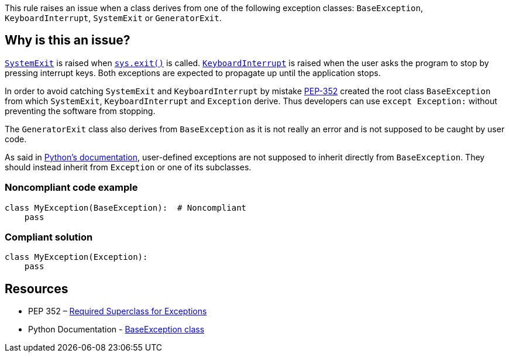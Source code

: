 This rule raises an issue when a class derives from one of the following exception classes: ``++BaseException++``, ``++KeyboardInterrupt++``, ``++SystemExit++`` or ``++GeneratorExit++``.

== Why is this an issue?

https://docs.python.org/3/library/exceptions.html#SystemExit[``++SystemExit++``] is raised when https://docs.python.org/3/library/sys.html#sys.exit[``++sys.exit()++``] is called. https://docs.python.org/3/library/exceptions.html#KeyboardInterrupt[``++KeyboardInterrupt++``] is raised when the user asks the program to stop by pressing interrupt keys. Both exceptions are expected to propagate up until the application stops.


In order to avoid catching ``++SystemExit++`` and ``++KeyboardInterrupt++`` by mistake https://www.python.org/dev/peps/pep-0352/#exception-hierarchy[PEP-352] created the root class ``++BaseException++`` from which ``++SystemExit++``, ``++KeyboardInterrupt++`` and ``++Exception++`` derive. Thus developers can use ``++except Exception:++`` without preventing the software from stopping.


The ``++GeneratorExit++`` class also derives from ``++BaseException++`` as it is not really an error and is not supposed to be caught by user code.


As said in https://docs.python.org/3/library/exceptions.html#BaseException[Python's documentation], user-defined exceptions are not supposed to inherit directly from ``++BaseException++``. They should instead inherit from ``++Exception++`` or one of its subclasses.





=== Noncompliant code example

[source,python,diff-id=1,diff-type=noncompliant]
----
class MyException(BaseException):  # Noncompliant
    pass
----


=== Compliant solution

[source,python,diff-id=1,diff-type=compliant]
----
class MyException(Exception):
    pass
----


== Resources

* PEP 352 – https://www.python.org/dev/peps/pep-0352/#exception-hierarchy-changes[Required Superclass for Exceptions]
* Python Documentation - https://docs.python.org/3/library/exceptions.html#BaseException[BaseException class]

ifdef::env-github,rspecator-view[]

'''
== Implementation Specification
(visible only on this page)

=== Message

Derive this class from "Exception" instead of BaseException/GeneratorExit/KeyboardInterrupt/SystemExit


=== Highlighting

The forbidden parent class reference.


class Foo(BaseException)

                  ^^^^^^^^^^^^^^^


endif::env-github,rspecator-view[]
